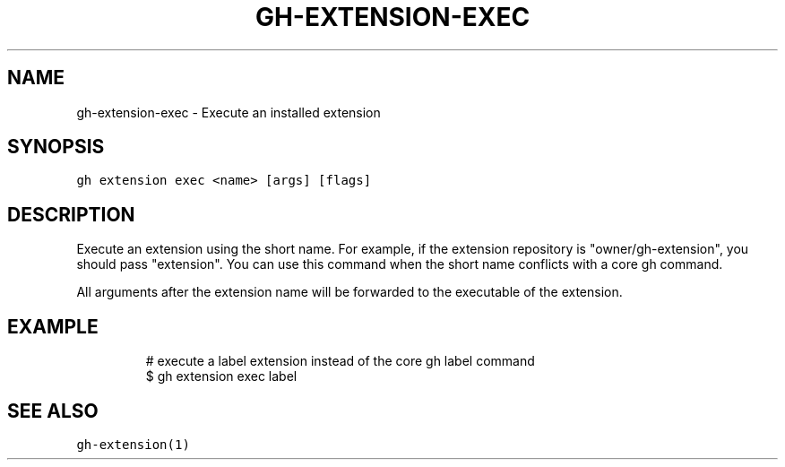 .nh
.TH "GH-EXTENSION-EXEC" "1" "Jun 2022" "GitHub CLI 2.13.0" "GitHub CLI manual"

.SH NAME
.PP
gh-extension-exec - Execute an installed extension


.SH SYNOPSIS
.PP
\fB\fCgh extension exec <name> [args] [flags]\fR


.SH DESCRIPTION
.PP
Execute an extension using the short name. For example, if the extension repository is
"owner/gh-extension", you should pass "extension". You can use this command when
the short name conflicts with a core gh command.

.PP
All arguments after the extension name will be forwarded to the executable
of the extension.


.SH EXAMPLE
.PP
.RS

.nf
# execute a label extension instead of the core gh label command
$ gh extension exec label


.fi
.RE


.SH SEE ALSO
.PP
\fB\fCgh-extension(1)\fR
